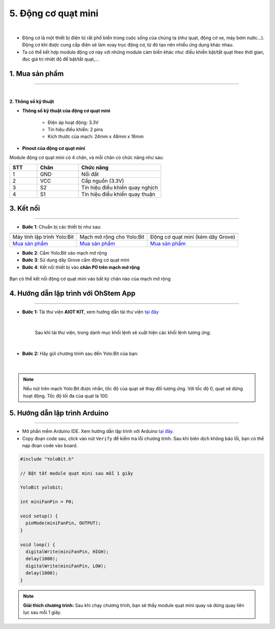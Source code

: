 5. Động cơ quạt mini
==========

.. image:: images/5.1.png
    :width: 400px
    :align: center 
| 

- Động cơ là một thiết bị điện tử rất phổ biến trong cuộc sống của chúng ta (như quạt, động cơ xe, máy bơm nước…). Động cơ khi được cung cấp điện sẽ làm xoay trục động cơ, từ đó tạo nên nhiều ứng dụng khác nhau.

- Ta có thể kết hợp module động cơ này với những module cảm biến khác như: điều khiển bật/tắt quạt theo thời gian, đọc giá trị nhiệt độ để bật/tắt quạt,…


**1. Mua sản phẩm**
-----------
----------

..  image:: images/gio.png
    :alt: some image
    :target: https://ohstem.vn/product/dong-co-quat-mini/
    :class: with-shadow
    :scale: 100%
    :align: center
|

**2. Thông số kỹ thuật**

- **Thông số kỹ thuật của động cơ quạt mini**

    + Điện áp hoạt động: 3.3V
    + Tín hiệu điều khiển: 2 pins
    + Kích thước của mạch: 24mm x 48mm x 16mm


- **Pinout của động cơ quạt mini**

Module động cơ quạt mini có 4 chân, và mỗi chân có chức năng như sau:

..  csv-table:: 
    :header: "STT", "Chân", "Chức năng"
    :widths: 10, 15, 30

    1, "GND", "Nối đất"
    2, "VCC", "Cấp nguồn (3.3V)"
    3, "S2", "Tín hiệu điều khiển quay nghịch"
    4, "S1", "Tín hiệu điều khiển quay thuận"
    

**3. Kết nối**
------------
------------

- **Bước 1**: Chuẩn bị các thiết bị như sau: 

.. list-table:: 
   :widths: auto
   :header-rows: 1
     
   * - .. image:: images/yolo.png
          :width: 200px
          :align: center
     - .. image:: images/mmr.png
          :width: 200px
          :align: center
     - .. image:: images/5.1.png
          :width: 200px
          :align: center
   * - Máy tính lập trình Yolo:Bit
     - Mạch mở rộng cho Yolo:Bit
     - Động cơ quạt mini (kèm dây Grove)
   * - `Mua sản phẩm <https://ohstem.vn/product/may-tinh-lap-trinh-yolobit/>`_
     - `Mua sản phẩm <https://ohstem.vn/product/grove-shield/>`_
     - `Mua sản phẩm <https://ohstem.vn/product/dong-co-quat-mini/>`_


- **Bước 2**: Cắm Yolo:Bit vào mạch mở rộng
- **Bước 3**: Sử dụng dây Grove cắm động cơ quạt mini 
- **Bước 4**: Kết nối thiết bị vào **chân P0 trên mạch mở rộng**

..  figure:: images/5.2.png
    :scale: 100%
    :align: center 

    Bạn có thể kết nối động cơ quạt mini vào bất kỳ chân nào của mạch mở rộng

**4. Hướng dẫn lập trình với OhStem App**
--------
------------

- **Bước 1:** Tải thư viện **AIOT KIT**, xem hướng dẫn tải thư viện `tại đây <https://docs.ohstem.vn/en/latest/module/cai-dat-thu-vien.html>`_


    .. image:: images/5.3.png
        :width: 300px
        :align: center 
    |

    Sau khi tải thư viện, trong danh mục khối lệnh sẽ xuất hiện các khối lệnh tương ứng:

    .. image:: images/5.4.png
        :width: 800px
        :align: center 
    |   

- **Bước 2:** Hãy gửi chương trình sau đến Yolo:Bit của bạn:      

    .. image:: images/5.5.png
        :scale: 100%
        :align: center 
    |  


.. note::

    Nếu nút trên mạch Yolo:Bit được nhấn, tốc độ của quạt sẽ thay đổi tương ứng. Với tốc độ 0, quạt sẽ dừng hoạt động. Tốc độ tối đa của quạt là 100. 

**5. Hướng dẫn lập trình Arduino**
--------
------------

- Mở phần mềm Arduino IDE. Xem hướng dẫn lập trình với Arduino `tại đây <https://docs.ohstem.vn/en/latest/module/cai-dat-arduino.html>`_. 

- Copy đoạn code sau, click vào nút ``Verify`` để kiểm tra lỗi chương trình. Sau khi biên dịch không báo lỗi, bạn có thể nạp đoạn code vào board. 

.. code-block:: guess

    #include "YoloBit.h"

    // Bật tắt module quạt mini sau mỗi 1 giây
    
    YoloBit yolobit;

    int miniFanPin = P0; 

    void setup() { 
      pinMode(miniFanPin, OUTPUT);
    }

    void loop() {
      digitalWrite(miniFanPin, HIGH);
      delay(1000);
      digitalWrite(miniFanPin, LOW);
      delay(1000);
    }
    
.. note:: 
    
    **Giải thích chương trình:** Sau khi chạy chương trình, bạn sẽ thấy module quạt mini quay và dừng quay liên lục sau mỗi 1 giây.